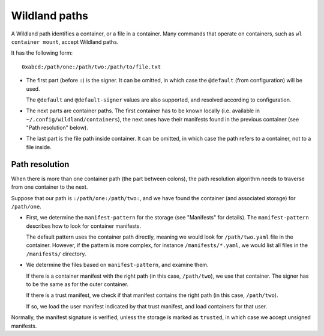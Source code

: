 Wildland paths
==============

A Wildland path identifies a container, or a file in a container. Many commands
that operate on containers, such as ``wl container mount``, accept Wildland
paths.

It has the following form::

    0xabcd:/path/one:/path/two:/path/to/file.txt

* The first part (before ``:``) is the signer. It can be omitted, in which case
  the ``@default`` (from configuration) will be used.

  The ``@default`` and ``@default-signer`` values are also supported, and
  resolved according to configuration.

* The next parts are container paths. The first container has to be known
  locally (i.e. available in ``~/.config/wildland/containers``), the next ones
  have their manifests found in the previous container (see "Path resolution"
  below).

* The last part is the file path inside container. It can be omitted, in which
  case the path refers to a container, not to a file inside.

Path resolution
---------------

When there is more than one container path (the part between colons), the path
resolution algorithm needs to traverse from one container to the next.

Suppose that our path is ``:/path/one:/path/two:``, and we have found the
container (and associated storage) for ``/path/one``.

* First, we determine the ``manifest-pattern`` for the storage (see "Manifests"
  for details). The ``manifest-pattern`` describes how to look for container
  manifests.

  The default pattern uses the container path directly, meaning we would look
  for ``/path/two.yaml`` file in the container. However, if the pattern is more
  complex, for instance ``/manifests/*.yaml``, we would list all files in the
  ``/manifests/`` directory.

* We determine the files based on ``manifest-pattern``, and examine them.

  If there is a container manifest with the right path (in this case,
  ``/path/two``), we use that container. The signer has to be the same as for
  the outer container.

  If there is a trust manifest, we check if that manifest contains the right
  path (in this case, ``/path/two``).

  If so, we load the user manifest indicated by that trust manifest, and
  load containers for that user.

Normally, the manifest signature is verified, unless the storage is marked as
``trusted``, in which case we accept unsigned manifests.
